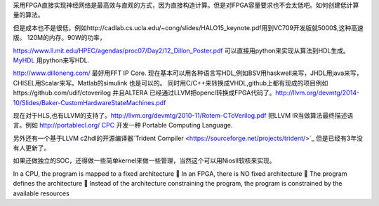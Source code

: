 采用FPGA直接实现神经网络是最高效与直观的方式，因为直接构造计算。但是对FPGA容量要求也不会太低吧。如何创建低计算量的算法。


但是成本也不是很低，例如http://cadlab.cs.ucla.edu/~cong/slides/HALO15_keynote.pdf用到VC709开发版就5000$,这种高速版。 120M的内存。90W的功率，

https://www.ll.mit.edu/HPEC/agendas/proc07/Day2/12_Dillon_Poster.pdf
可以直接用python来实现从算法到HDL生成。 `MyHDL <http://www.myhdl.org/docs/examples/helloworld.html>`_ 用python来写HDL.

http://www.dilloneng.com/ 最好用FFT IP Core.
现在基本可以用各种语言写HDL,例如BSV用haskwell来写，JHDL用java来写，CHISEL用Scalar来写。Matlab的simulink 也是可以的。
同时用C/C++来转换成VHDL,github上都有现成的项目例如https://github.com/udif/ctoverilog
并且ALTERA 已经通过LLVM把opencl转换成FPGA代码了。http://llvm.org/devmtg/2014-10/Slides/Baker-CustomHardwareStateMachines.pdf

现在对于HLS,也有LLVM的支持了。http://llvm.org/devmtg/2010-11/Rotem-CToVerilog.pdf 把LLVM IR当做算法最终描述语言。例如
http://portablecl.org/ `CPC <http://tce.cs.tut.fi/cpc.html>`_ 开发一种 Portable Computing Language.

另外还有一个基于LLVM c2hdl的开源编译器`Trident Compiler <https://sourceforge.net/projects/trident/>`_ 但是已经有3年没有人更新了。


如果还做独立的SOC，还得做一些简单kernel来做一些管理，当然这个可以用NiosII软核来实现。


In a CPU, the program is mapped to a fixed architecture
 In an FPGA, there is NO fixed architecture
 The program defines the architecture
 Instead of the architecture constraining the program,
the program is constrained by the available resources
